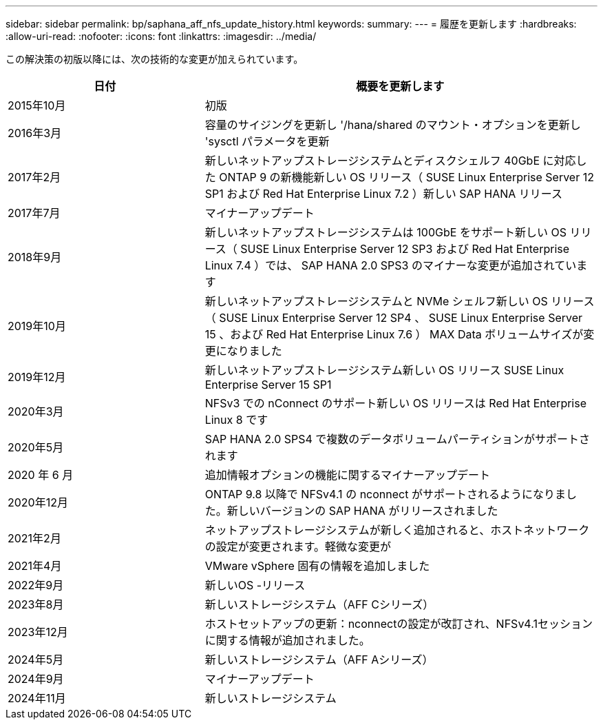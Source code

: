 ---
sidebar: sidebar 
permalink: bp/saphana_aff_nfs_update_history.html 
keywords:  
summary:  
---
= 履歴を更新します
:hardbreaks:
:allow-uri-read: 
:nofooter: 
:icons: font
:linkattrs: 
:imagesdir: ../media/


[role="lead"]
この解決策の初版以降には、次の技術的な変更が加えられています。

[cols="25,50"]
|===
| 日付 | 概要を更新します 


| 2015年10月 | 初版 


| 2016年3月 | 容量のサイジングを更新し '/hana/shared のマウント・オプションを更新し 'sysctl パラメータを更新 


| 2017年2月 | 新しいネットアップストレージシステムとディスクシェルフ 40GbE に対応した ONTAP 9 の新機能新しい OS リリース（ SUSE Linux Enterprise Server 12 SP1 および Red Hat Enterprise Linux 7.2 ）新しい SAP HANA リリース 


| 2017年7月 | マイナーアップデート 


| 2018年9月 | 新しいネットアップストレージシステムは 100GbE をサポート新しい OS リリース（ SUSE Linux Enterprise Server 12 SP3 および Red Hat Enterprise Linux 7.4 ）では、 SAP HANA 2.0 SPS3 のマイナーな変更が追加されています 


| 2019年10月 | 新しいネットアップストレージシステムと NVMe シェルフ新しい OS リリース（ SUSE Linux Enterprise Server 12 SP4 、 SUSE Linux Enterprise Server 15 、および Red Hat Enterprise Linux 7.6 ） MAX Data ボリュームサイズが変更になりました 


| 2019年12月 | 新しいネットアップストレージシステム新しい OS リリース SUSE Linux Enterprise Server 15 SP1 


| 2020年3月 | NFSv3 での nConnect のサポート新しい OS リリースは Red Hat Enterprise Linux 8 です 


| 2020年5月 | SAP HANA 2.0 SPS4 で複数のデータボリュームパーティションがサポートされます 


| 2020 年 6 月 | 追加情報オプションの機能に関するマイナーアップデート 


| 2020年12月 | ONTAP 9.8 以降で NFSv4.1 の nconnect がサポートされるようになりました。新しいバージョンの SAP HANA がリリースされました 


| 2021年2月 | ネットアップストレージシステムが新しく追加されると、ホストネットワークの設定が変更されます。軽微な変更が 


| 2021年4月 | VMware vSphere 固有の情報を追加しました 


| 2022年9月 | 新しいOS -リリース 


| 2023年8月 | 新しいストレージシステム（AFF Cシリーズ） 


| 2023年12月 | ホストセットアップの更新：nconnectの設定が改訂され、NFSv4.1セッションに関する情報が追加されました。 


| 2024年5月 | 新しいストレージシステム（AFF Aシリーズ） 


| 2024年9月 | マイナーアップデート 


| 2024年11月 | 新しいストレージシステム 
|===